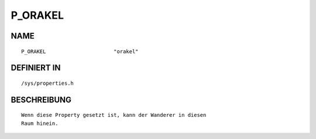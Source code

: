 P_ORAKEL
========

NAME
----
::

    P_ORAKEL                      "orakel"                      

DEFINIERT IN
------------
::

    /sys/properties.h

BESCHREIBUNG
------------
::

     Wenn diese Property gesetzt ist, kann der Wanderer in diesen
     Raum hinein.

